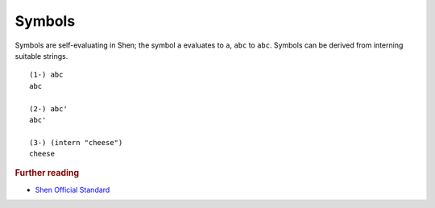 .. symbols_

Symbols
=======

Symbols are self-evaluating in Shen; the symbol ``a`` evaluates to ``a``, ``abc`` to ``abc``. Symbols can be derived from interning suitable strings. ::

  (1-) abc
  abc

  (2-) abc'
  abc'

  (3-) (intern "cheese")
  cheese

.. rubric:: Further reading

- `Shen Official Standard`_

.. _Shen Official Standard: http://shenlanguage.org/Documentation/shendoc.htm#The\ Syntax\ of\ Symbols
